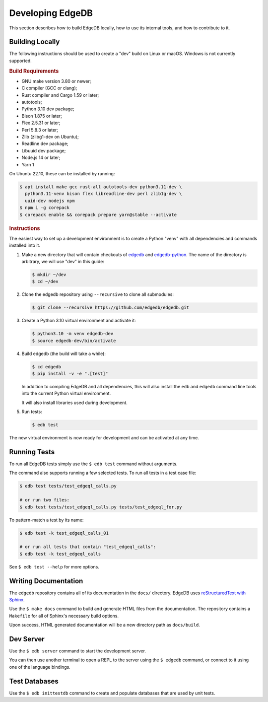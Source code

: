 =================
Developing EdgeDB
=================

This section describes how to build EdgeDB locally, how to use its
internal tools, and how to contribute to it.


Building Locally
================

The following instructions should be used to create a "dev" build on
Linux or macOS.  Windows is not currently supported.

.. rubric:: Build Requirements

* GNU make version 3.80 or newer;
* C compiler (GCC or clang);
* Rust compiler and Cargo 1.59 or later;
* autotools;
* Python 3.10 dev package;
* Bison 1.875 or later;
* Flex 2.5.31 or later;
* Perl 5.8.3 or later;
* Zlib (zlibg1-dev on Ubuntu);
* Readline dev package;
* Libuuid dev package;
* Node.js 14 or later;
* Yarn 1

.. zlib, readline and libuuid are required to build postgres. Should be removed
   when custom postgres build is no longer needed.

On Ubuntu 22.10, these can be installed by running:

.. code-block:: bash

   $ apt install make gcc rust-all autotools-dev python3.11-dev \
     python3.11-venv bison flex libreadline-dev perl zlib1g-dev \
     uuid-dev nodejs npm
   $ npm i -g corepack
   $ corepack enable && corepack prepare yarn@stable --activate

.. rubric:: Instructions

The easiest way to set up a development environment is to create a
Python "venv" with all dependencies and commands installed into it.

#. Make a new directory that will contain checkouts of `edgedb <edgedb_>`_
   and `edgedb-python <edgedbpy_>`_.  The name of the directory is
   arbitrary, we will use "dev" in this guide:

   .. code-block:: bash

      $ mkdir ~/dev
      $ cd ~/dev

#. Clone the edgedb repository using ``--recursive``
   to clone all submodules:

   .. code-block:: bash

      $ git clone --recursive https://github.com/edgedb/edgedb.git

#. Create a Python 3.10 virtual environment and activate it:

   .. code-block:: bash

      $ python3.10 -m venv edgedb-dev
      $ source edgedb-dev/bin/activate

#. Build edgedb (the build will take a while):

   .. code-block:: bash

      $ cd edgedb
      $ pip install -v -e ".[test]"

   In addition to compiling EdgeDB and all dependencies, this will also
   install the ``edb`` and ``edgedb`` command line tools into the current
   Python virtual environment.

   It will also install libraries used during development.

#. Run tests:

   .. code-block:: bash

      $ edb test

The new virtual environment is now ready for development and can be
activated at any time.


Running Tests
=============

To run all EdgeDB tests simply use the ``$ edb test`` command without
arguments.

The command also supports running a few selected tests.  To run all
tests in a test case file:

.. code-block:: bash

   $ edb test tests/test_edgeql_calls.py

   # or run two files:
   $ edb test tests/test_edgeql_calls.py tests/test_edgeql_for.py

To pattern-match a test by its name:

.. code-block:: bash

   $ edb test -k test_edgeql_calls_01

   # or run all tests that contain "test_edgeql_calls":
   $ edb test -k test_edgeql_calls

See ``$ edb test --help`` for more options.


Writing Documentation
=====================

The ``edgedb`` repository contains all of its documentation in the ``docs/``
directory. EdgeDB uses `reStructuredText with Sphinx <rst_>`_.

Use the ``$ make docs`` command to build and generate HTML files from the
documentation. The repository contains a ``Makefile`` for all of Sphinx's
necessary build options.

Upon success, HTML generated documentation will be a new directory path
as ``docs/build``.

Dev Server
==========

Use the ``$ edb server`` command to start the development server.

You can then use another terminal to open a REPL to the server using the
``$ edgedb`` command, or connect to it using one of the language bindings.


Test Databases
==============

Use the ``$ edb inittestdb`` command to create and populate databases
that are used by unit tests.

.. _rst: https://www.sphinx-doc.org/en/master/usage/restructuredtext/index.html
.. _edgedbpy: https://github.com/edgedb/edgedb-python
.. _edgedb: https://github.com/edgedb/edgedb
